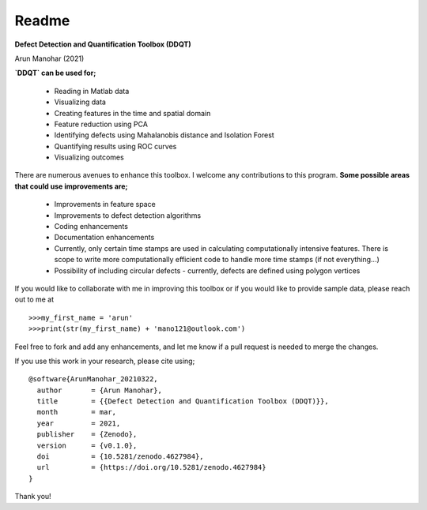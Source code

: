Readme
======
      
**Defect Detection and Quantification Toolbox (DDQT)**

Arun Manohar (2021)

**`DDQT` can be used for;**

  * Reading in Matlab data
  * Visualizing data
  * Creating features in the time and spatial domain
  * Feature reduction using PCA
  * Identifying defects using Mahalanobis distance and Isolation Forest
  * Quantifying results using ROC curves
  * Visualizing outcomes

There are numerous avenues to enhance this toolbox. I welcome any
contributions to this program. **Some possible areas that could use
improvements are;**

  * Improvements in feature space
  * Improvements to defect detection algorithms
  * Coding enhancements
  * Documentation enhancements
  * Currently, only certain time stamps are used in calculating
    computationally intensive features. There is scope to write more
    computationally efficient code to handle more time stamps (if not
    everything...)
  * Possibility of including circular defects - currently, defects are
    defined using polygon vertices

If you would like to collaborate with me in improving this toolbox or if you
would like to provide sample data, please reach out to me at

::

   >>>my_first_name = 'arun'
   >>>print(str(my_first_name) + 'mano121@outlook.com')

Feel free to fork and add any enhancements, and let me know if a pull request
is needed to merge the changes. 

If you use this work in your research, please cite using;

::

    @software{ArunManohar_20210322,
      author       = {Arun Manohar},
      title        = {{Defect Detection and Quantification Toolbox (DDQT)}},
      month        = mar,
      year         = 2021,
      publisher    = {Zenodo},
      version      = {v0.1.0},
      doi          = {10.5281/zenodo.4627984},
      url          = {https://doi.org/10.5281/zenodo.4627984}
    } 

Thank you!
